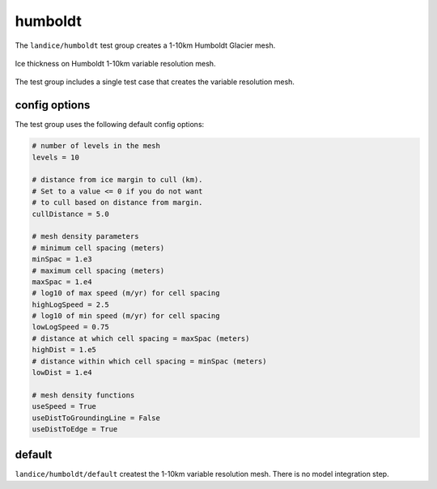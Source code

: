 .. _landice_humboldt:

humboldt
========

The ``landice/humboldt`` test group creates a 1-10km Humboldt Glacier mesh. 

.. figure:: images/humboldt_1to10km.png
   :width: 777 px
   :align: center

   Ice thickness on Humboldt 1-10km variable resolution mesh.

The test group includes a single test case that creates the variable resolution mesh.

config options
--------------

The test group uses the following default config options:

.. code-block:: cfg

    # number of levels in the mesh
    levels = 10

    # distance from ice margin to cull (km).
    # Set to a value <= 0 if you do not want
    # to cull based on distance from margin.
    cullDistance = 5.0

    # mesh density parameters
    # minimum cell spacing (meters)
    minSpac = 1.e3
    # maximum cell spacing (meters)
    maxSpac = 1.e4
    # log10 of max speed (m/yr) for cell spacing
    highLogSpeed = 2.5
    # log10 of min speed (m/yr) for cell spacing
    lowLogSpeed = 0.75
    # distance at which cell spacing = maxSpac (meters)
    highDist = 1.e5
    # distance within which cell spacing = minSpac (meters)
    lowDist = 1.e4
    
    # mesh density functions
    useSpeed = True
    useDistToGroundingLine = False
    useDistToEdge = True

default
-------

``landice/humboldt/default`` createst the 1-10km variable resolution mesh. 
There is no model integration step.
